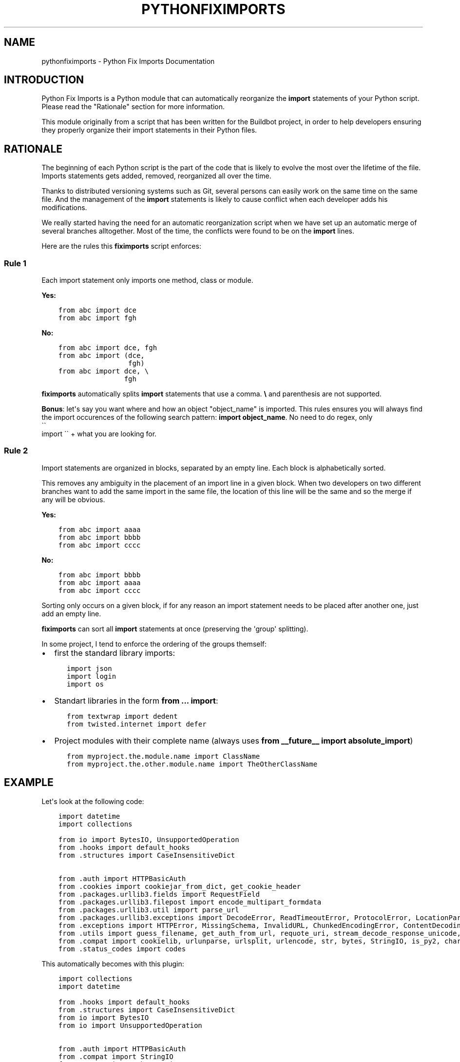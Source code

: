 .\" Man page generated from reStructuredText.
.
.TH "PYTHONFIXIMPORTS" "1" "April 29, 2016" "0.1.15" "Python Fix Imports"
.SH NAME
pythonfiximports \- Python Fix Imports Documentation
.
.nr rst2man-indent-level 0
.
.de1 rstReportMargin
\\$1 \\n[an-margin]
level \\n[rst2man-indent-level]
level margin: \\n[rst2man-indent\\n[rst2man-indent-level]]
-
\\n[rst2man-indent0]
\\n[rst2man-indent1]
\\n[rst2man-indent2]
..
.de1 INDENT
.\" .rstReportMargin pre:
. RS \\$1
. nr rst2man-indent\\n[rst2man-indent-level] \\n[an-margin]
. nr rst2man-indent-level +1
.\" .rstReportMargin post:
..
.de UNINDENT
. RE
.\" indent \\n[an-margin]
.\" old: \\n[rst2man-indent\\n[rst2man-indent-level]]
.nr rst2man-indent-level -1
.\" new: \\n[rst2man-indent\\n[rst2man-indent-level]]
.in \\n[rst2man-indent\\n[rst2man-indent-level]]u
..
.SH INTRODUCTION
.sp
Python Fix Imports is a Python module that can automatically reorganize the \fBimport\fP statements of
your Python script. Please read the "Rationale" section for more information.
.sp
This module originally from a script that has been written for the Buildbot project, in order to
help developers ensuring they properly organize their import statements in their Python files.
.SH RATIONALE
.sp
The beginning of each Python script is the part of the code that is likely to evolve the most over
the lifetime of the file. Imports statements gets added, removed, reorganized all over the time.
.sp
Thanks to distributed versioning systems such as Git, several persons can easily work on the same
time on the same file. And the management of the \fBimport\fP statements is likely to cause conflict
when each developer adds his modifications.
.sp
We really started having the need for an automatic reorganization script when we have set up an
automatic merge of several branches alltogether. Most of the time, the conflicts were found to be on
the \fBimport\fP lines.
.sp
Here are the rules this \fBfiximports\fP script enforces:
.SS Rule 1
.sp
Each import statement only imports one method, class or module.
.sp
\fBYes:\fP
.INDENT 0.0
.INDENT 3.5
.sp
.nf
.ft C
from abc import dce
from abc import fgh
.ft P
.fi
.UNINDENT
.UNINDENT
.sp
\fBNo:\fP
.INDENT 0.0
.INDENT 3.5
.sp
.nf
.ft C
from abc import dce, fgh
from abc import (dce,
                 fgh)
from abc import dce, \e
                fgh
.ft P
.fi
.UNINDENT
.UNINDENT
.sp
\fBfiximports\fP automatically splits \fBimport\fP statements that use a comma. \fB\e\fP and parenthesis
are not supported.
.sp
\fBBonus\fP: let\(aqs say you want where and how an object "object_name" is imported. This rules ensures
you will always find the import occurences of the following search pattern: \fBimport object_name\fP\&.
No need to do regex, only 
.nf
\(ga\(ga
.fi
import \(ga\(ga + what you are looking for.
.SS Rule 2
.sp
Import statements are organized in blocks, separated by an empty line. Each block is alphabetically
sorted.
.sp
This removes any ambiguity in the placement of an import line in a given block. When two developers
on two different branches want to add the same import in the same file, the location of this line
will be the same and so the merge if any will be obvious.
.sp
\fBYes:\fP
.INDENT 0.0
.INDENT 3.5
.sp
.nf
.ft C
from abc import aaaa
from abc import bbbb
from abc import cccc
.ft P
.fi
.UNINDENT
.UNINDENT
.sp
\fBNo:\fP
.INDENT 0.0
.INDENT 3.5
.sp
.nf
.ft C
from abc import bbbb
from abc import aaaa
from abc import cccc
.ft P
.fi
.UNINDENT
.UNINDENT
.sp
Sorting only occurs on a given block, if for any reason an import statement needs to be placed after
another one, just add an empty line.
.sp
\fBfiximports\fP can sort all \fBimport\fP statements at once (preserving the \(aqgroup\(aq splitting).
.sp
In some project, I tend to enforce the ordering of the groups themself:
.INDENT 0.0
.IP \(bu 2
first the standard library imports:
.INDENT 2.0
.INDENT 3.5
.sp
.nf
.ft C
import json
import login
import os
.ft P
.fi
.UNINDENT
.UNINDENT
.IP \(bu 2
Standart libraries in the form \fBfrom ... import\fP:
.INDENT 2.0
.INDENT 3.5
.sp
.nf
.ft C
from textwrap import dedent
from twisted.internet import defer
.ft P
.fi
.UNINDENT
.UNINDENT
.IP \(bu 2
Project modules with their complete name (always uses \fBfrom __future__ import absolute_import\fP)
.INDENT 2.0
.INDENT 3.5
.sp
.nf
.ft C
from myproject.the.module.name import ClassName
from myproject.the.other.module.name import TheOtherClassName
.ft P
.fi
.UNINDENT
.UNINDENT
.UNINDENT
.SH EXAMPLE
.sp
Let\(aqs look at the following code:
.INDENT 0.0
.INDENT 3.5
.sp
.nf
.ft C
import datetime
import collections

from io import BytesIO, UnsupportedOperation
from \&.hooks import default_hooks
from \&.structures import CaseInsensitiveDict

from \&.auth import HTTPBasicAuth
from \&.cookies import cookiejar_from_dict, get_cookie_header
from \&.packages.urllib3.fields import RequestField
from \&.packages.urllib3.filepost import encode_multipart_formdata
from \&.packages.urllib3.util import parse_url
from \&.packages.urllib3.exceptions import DecodeError, ReadTimeoutError, ProtocolError, LocationParseError
from \&.exceptions import HTTPError, MissingSchema, InvalidURL, ChunkedEncodingError, ContentDecodingError, ConnectionError, StreamConsumedError
from \&.utils import guess_filename, get_auth_from_url, requote_uri, stream_decode_response_unicode, to_key_val_list, parse_header_links, iter_slices, guess_json_utf, super_len, to_native_string
from \&.compat import cookielib, urlunparse, urlsplit, urlencode, str, bytes, StringIO, is_py2, chardet, json, builtin_str, basestring
from \&.status_codes import codes
.ft P
.fi
.UNINDENT
.UNINDENT
.sp
This automatically becomes with this plugin:
.INDENT 0.0
.INDENT 3.5
.sp
.nf
.ft C
import collections
import datetime

from \&.hooks import default_hooks
from \&.structures import CaseInsensitiveDict
from io import BytesIO
from io import UnsupportedOperation

from \&.auth import HTTPBasicAuth
from \&.compat import StringIO
from \&.compat import basestring
from \&.compat import builtin_str
from \&.compat import bytes
from \&.compat import chardet
from \&.compat import cookielib
from \&.compat import is_py2
from \&.compat import json
from \&.compat import str
from \&.compat import urlencode
from \&.compat import urlsplit
from \&.compat import urlunparse
from \&.cookies import cookiejar_from_dict
from \&.cookies import get_cookie_header
from \&.exceptions import ChunkedEncodingError
from \&.exceptions import ConnectionError
from \&.exceptions import ContentDecodingError
from \&.exceptions import HTTPError
from \&.exceptions import InvalidURL
from \&.exceptions import MissingSchema
from \&.exceptions import StreamConsumedError
from \&.packages.urllib3.exceptions import DecodeError
from \&.packages.urllib3.exceptions import LocationParseError
from \&.packages.urllib3.exceptions import ProtocolError
from \&.packages.urllib3.exceptions import ReadTimeoutError
from \&.packages.urllib3.fields import RequestField
from \&.packages.urllib3.filepost import encode_multipart_formdata
from \&.packages.urllib3.util import parse_url
from \&.status_codes import codes
from \&.utils import get_auth_from_url
from \&.utils import guess_filename
from \&.utils import guess_json_utf
from \&.utils import iter_slices
from \&.utils import parse_header_links
from \&.utils import requote_uri
from \&.utils import stream_decode_response_unicode
from \&.utils import super_len
from \&.utils import to_key_val_list
from \&.utils import to_native_string
.ft P
.fi
.UNINDENT
.UNINDENT
.sp
Indeed, the beginning of the file is much more verbose, but merges will be easier (since when
we switched to this paradigm, we almost have not conflict on these lines).
.SH USAGE
.INDENT 0.0
.INDENT 3.5
.sp
.nf
.ft C
$ fiximports \-\-help
usage: fiximports [\-h] FILENAME

Fix Python Import Statements

positional arguments:
  FILENAME    Path or glob of Python files to fix

optional arguments:
  \-h, \-\-help  show this help message and exit
.ft P
.fi
.UNINDENT
.UNINDENT
.SH LICENSE
.sp
Copyright 2015 Semet Gaetan <\fI\%gaetan@xeberon.net\fP>
.sp
Licensed under the Apache License, Version 2.0 (the "License");
you may not use this file except in compliance with the License.
You may obtain a copy of the License at
.sp
\fI\%http://www.apache.org/licenses/LICENSE\-2.0\fP
.sp
Unless required by applicable law or agreed to in writing, software
distributed under the License is distributed on an "AS IS" BASIS,
WITHOUT WARRANTIES OR CONDITIONS OF ANY KIND, either express or implied.
See the License for the specific language governing permissions and
limitations under the License.
.SH AUTHOR
Gaetan Semet
.SH COPYRIGHT
2016, Gaetan Semet
.\" Generated by docutils manpage writer.
.
